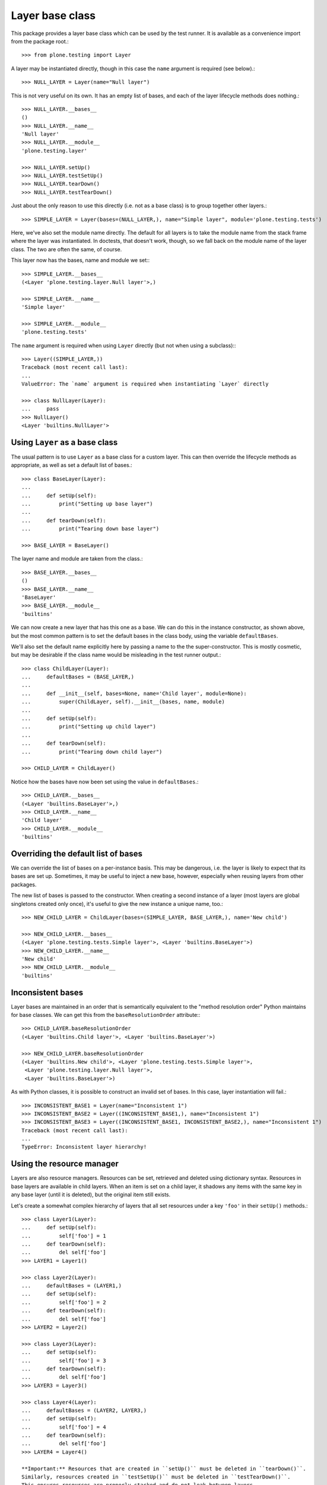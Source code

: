 Layer base class
----------------

This package provides a layer base class which can be used by the test runner.
It is available as a convenience import from the package root.::

    >>> from plone.testing import Layer

A layer may be instantiated directly, though in this case the ``name`` argument is required (see below).::

    >>> NULL_LAYER = Layer(name="Null layer")

This is not very useful on its own.
It has an empty list of bases, and each of the layer lifecycle methods does nothing.::

    >>> NULL_LAYER.__bases__
    ()
    >>> NULL_LAYER.__name__
    'Null layer'
    >>> NULL_LAYER.__module__
    'plone.testing.layer'

    >>> NULL_LAYER.setUp()
    >>> NULL_LAYER.testSetUp()
    >>> NULL_LAYER.tearDown()
    >>> NULL_LAYER.testTearDown()

Just about the only reason to use this directly (i.e. not as a base class) is to group together other layers.::

    >>> SIMPLE_LAYER = Layer(bases=(NULL_LAYER,), name="Simple layer", module='plone.testing.tests')

Here, we've also set the module name directly.
The default for all layers is to take the module name from the stack frame where the layer was instantiated.
In doctests, that doesn't work, though, so we fall back on the module name of the layer class.
The two are often the same, of course.

This layer now has the bases, name and module we set:::

    >>> SIMPLE_LAYER.__bases__
    (<Layer 'plone.testing.layer.Null layer'>,)

    >>> SIMPLE_LAYER.__name__
    'Simple layer'

    >>> SIMPLE_LAYER.__module__
    'plone.testing.tests'

The ``name`` argument is required when using ``Layer`` directly (but not when using a subclass):::

    >>> Layer((SIMPLE_LAYER,))
    Traceback (most recent call last):
    ...
    ValueError: The `name` argument is required when instantiating `Layer` directly

    >>> class NullLayer(Layer):
    ...     pass
    >>> NullLayer()
    <Layer 'builtins.NullLayer'>

Using ``Layer`` as a base class
~~~~~~~~~~~~~~~~~~~~~~~~~~~~~~~

The usual pattern is to use ``Layer`` as a base class for a custom layer.
This can then override the lifecycle methods as appropriate, as well as set a default list of bases.::

    >>> class BaseLayer(Layer):
    ...
    ...     def setUp(self):
    ...         print("Setting up base layer")
    ...
    ...     def tearDown(self):
    ...         print("Tearing down base layer")

    >>> BASE_LAYER = BaseLayer()

The layer name and module are taken from the class.::

    >>> BASE_LAYER.__bases__
    ()
    >>> BASE_LAYER.__name__
    'BaseLayer'
    >>> BASE_LAYER.__module__
    'builtins'

We can now create a new layer that has this one as a base.
We can do this in the instance constructor, as shown above, but the most common pattern is to set the default bases in the class body, using the variable ``defaultBases``.

We'll also set the default name explicitly here by passing a name to the the super-constructor.
This is mostly cosmetic, but may be desirable if the class name would be misleading in the test runner output.::

    >>> class ChildLayer(Layer):
    ...     defaultBases = (BASE_LAYER,)
    ...
    ...     def __init__(self, bases=None, name='Child layer', module=None):
    ...         super(ChildLayer, self).__init__(bases, name, module)
    ...
    ...     def setUp(self):
    ...         print("Setting up child layer")
    ...
    ...     def tearDown(self):
    ...         print("Tearing down child layer")

    >>> CHILD_LAYER = ChildLayer()

Notice how the bases have now been set using the value in ``defaultBases``.::

    >>> CHILD_LAYER.__bases__
    (<Layer 'builtins.BaseLayer'>,)
    >>> CHILD_LAYER.__name__
    'Child layer'
    >>> CHILD_LAYER.__module__
    'builtins'

Overriding the default list of bases
~~~~~~~~~~~~~~~~~~~~~~~~~~~~~~~~~~~~

We can override the list of bases on a per-instance basis.
This may be dangerous, i.e.
the layer is likely to expect that its bases are set up.
Sometimes, it may be useful to inject a new base, however, especially when reusing layers from other packages.

The new list of bases is passed to the constructor.
When creating a second instance of a layer (most layers are global singletons created only once), it's useful to give the new instance a unique name, too.::

    >>> NEW_CHILD_LAYER = ChildLayer(bases=(SIMPLE_LAYER, BASE_LAYER,), name='New child')

    >>> NEW_CHILD_LAYER.__bases__
    (<Layer 'plone.testing.tests.Simple layer'>, <Layer 'builtins.BaseLayer'>)
    >>> NEW_CHILD_LAYER.__name__
    'New child'
    >>> NEW_CHILD_LAYER.__module__
    'builtins'

Inconsistent bases
~~~~~~~~~~~~~~~~~~

Layer bases are maintained in an order that is semantically equivalent to the "method resolution order" Python maintains for base classes.
We can get this from the ``baseResolutionOrder`` attribute:::

    >>> CHILD_LAYER.baseResolutionOrder
    (<Layer 'builtins.Child layer'>, <Layer 'builtins.BaseLayer'>)

    >>> NEW_CHILD_LAYER.baseResolutionOrder
    (<Layer 'builtins.New child'>, <Layer 'plone.testing.tests.Simple layer'>,
     <Layer 'plone.testing.layer.Null layer'>,
     <Layer 'builtins.BaseLayer'>)

As with Python classes, it is possible to construct an invalid set of bases.
In this case, layer instantiation will fail.::

    >>> INCONSISTENT_BASE1 = Layer(name="Inconsistent 1")
    >>> INCONSISTENT_BASE2 = Layer((INCONSISTENT_BASE1,), name="Inconsistent 1")
    >>> INCONSISTENT_BASE3 = Layer((INCONSISTENT_BASE1, INCONSISTENT_BASE2,), name="Inconsistent 1")
    Traceback (most recent call last):
    ...
    TypeError: Inconsistent layer hierarchy!

Using the resource manager
~~~~~~~~~~~~~~~~~~~~~~~~~~

Layers are also resource managers.
Resources can be set, retrieved and deleted using dictionary syntax.
Resources in base layers are available in child layers.
When an item is set on a child layer, it shadows any items with the same key in any base layer (until it is deleted), but the original item still exists.

Let's create a somewhat complex hierarchy of layers that all set resources under a key ``'foo'`` in their ``setUp()`` methods.::

    >>> class Layer1(Layer):
    ...     def setUp(self):
    ...         self['foo'] = 1
    ...     def tearDown(self):
    ...         del self['foo']
    >>> LAYER1 = Layer1()

    >>> class Layer2(Layer):
    ...     defaultBases = (LAYER1,)
    ...     def setUp(self):
    ...         self['foo'] = 2
    ...     def tearDown(self):
    ...         del self['foo']
    >>> LAYER2 = Layer2()

    >>> class Layer3(Layer):
    ...     def setUp(self):
    ...         self['foo'] = 3
    ...     def tearDown(self):
    ...         del self['foo']
    >>> LAYER3 = Layer3()

    >>> class Layer4(Layer):
    ...     defaultBases = (LAYER2, LAYER3,)
    ...     def setUp(self):
    ...         self['foo'] = 4
    ...     def tearDown(self):
    ...         del self['foo']
    >>> LAYER4 = Layer4()

    **Important:** Resources that are created in ``setUp()`` must be deleted in ``tearDown()``.
    Similarly, resources created in ``testSetUp()`` must be deleted in ``testTearDown()``.
    This ensures resources are properly stacked and do not leak between layers.

If a test was using ``LAYER4``, the test runner would call each setup step in turn, starting with the "deepest" layer.
We'll simulate that here, so that each of the resources is created.::

    >>> LAYER1.setUp()
    >>> LAYER2.setUp()
    >>> LAYER3.setUp()
    >>> LAYER4.setUp()

The layers are ordered in a known "resource resolution order", which is used to determine in which order the layers shadow one another.
This is based on the same algorithm as Python's method resolution order.::

    >>> LAYER4.baseResolutionOrder
    (<Layer 'builtins.Layer4'>,
     <Layer 'builtins.Layer2'>,
     <Layer 'builtins.Layer1'>,
     <Layer 'builtins.Layer3'>)

When fetching and item from a layer, it will be obtained according to the resource resolution order.::

    >>> LAYER4['foo']
    4

This is not terribly interesting, since ``LAYER4`` has the resource ``'foo'`` set directly.
Let's tear down the layer (which deletes the resource) and see what happens.::

    >>> LAYER4.tearDown()
    >>> LAYER4['foo']
    2

We can continue up the chain:::

    >>> LAYER2.tearDown()
    >>> LAYER4['foo']
    1

    >>> LAYER1.tearDown()
    >>> LAYER4['foo']
    3

Once we've deleted the last key, we'll get a ``KeyError``:::

    >>> LAYER3.tearDown()
    >>> LAYER4['foo']
    Traceback (most recent call last):
    ...
    KeyError: 'foo'

To guard against this, we can use the ``get()`` method.::

    >>> LAYER4.get('foo', -1)
    -1

We can also test with 'in':::

    >>> 'foo' in LAYER4
    False

To illustrate that this indeed works, let's set the resource back on one of the bases.::

    >>> LAYER3['foo'] = 10
    >>> LAYER4.get('foo', -1)
    10

Let's now consider a special case: a base layer sets up a resource in layer setup, and uses it in test setup.
A child layer then shadows this resource in its own layer setup method.
In this case, we want the base layer's ``testSetUp()`` to use the shadowed version that the child provided.

(This is similar to how instance variables work: a base class may set an attribute on ``self`` and use it in a method.
If a subclass then sets the same attribute to a different value and the base class method is called on an instance of the subclass, the base class attribute is used).

    *Hint:* If you definitely need to access the "original" resource in your ``testSetUp()``/``testTearDown()`` methods, you can store a reference to the resource as a layer instance variable::

        self.someResource = self['someResource'] = SomeResource()

    ``self.someResource`` will now be the exact resource created here, whereas ``self['someResource']`` will retain the layer shadowing semantics.
    In most cases, you probably *don't* want to do this, allowing child layers to supply overridden versions of resources as appropriate.

First, we'll create some base layers.
We want to demonstrate having two "branches" of bases that both happen to define the same resource.::

    >>> class ResourceBaseLayer1(Layer):
    ...     def setUp(self):
    ...         self['resource'] = "Base 1"
    ...     def testSetUp(self):
    ...         print(self['resource'])
    ...     def tearDown(self):
    ...         del self['resource']

    >>> RESOURCE_BASE_LAYER1 = ResourceBaseLayer1()

    >>> class ResourceBaseLayer2(Layer):
    ...     defaultBases = (RESOURCE_BASE_LAYER1,)
    ...     def testSetUp(self):
    ...         print(self['resource'])

    >>> RESOURCE_BASE_LAYER2 = ResourceBaseLayer2()

    >>> class ResourceBaseLayer3(Layer):
    ...     def setUp(self):
    ...         self['resource'] = "Base 3"
    ...     def testSetUp(self):
    ...         print(self['resource'])
    ...     def tearDown(self):
    ...         del self['resource']

    >>> RESOURCE_BASE_LAYER3 = ResourceBaseLayer3()

We'll then create the child layer that overrides this resource.::

    >>> class ResourceChildLayer(Layer):
    ...     defaultBases = (RESOURCE_BASE_LAYER2, RESOURCE_BASE_LAYER3)
    ...     def setUp(self):
    ...         self['resource'] = "Child"
    ...     def testSetUp(self):
    ...         print(self['resource'])
    ...     def tearDown(self):
    ...         del self['resource']

    >>> RESOURCE_CHILD_LAYER = ResourceChildLayer()

We'll first set up the base layers on their own and simulate two tests.

A test with RESOURCE_BASE_LAYER1 only would look like this:::

    >>> RESOURCE_BASE_LAYER1.setUp()

    >>> RESOURCE_BASE_LAYER1.testSetUp()
    Base 1
    >>> RESOURCE_BASE_LAYER1.testTearDown()

    >>> RESOURCE_BASE_LAYER1.tearDown()

A test with RESOURCE_BASE_LAYER2 would look like this:::

    >>> RESOURCE_BASE_LAYER1.setUp()
    >>> RESOURCE_BASE_LAYER2.setUp()

    >>> RESOURCE_BASE_LAYER1.testSetUp()
    Base 1
    >>> RESOURCE_BASE_LAYER2.testSetUp()
    Base 1
    >>> RESOURCE_BASE_LAYER2.testTearDown()
    >>> RESOURCE_BASE_LAYER1.testTearDown()

    >>> RESOURCE_BASE_LAYER2.tearDown()
    >>> RESOURCE_BASE_LAYER1.tearDown()

A test with RESOURCE_BASE_LAYER3 only would look like this:::

    >>> RESOURCE_BASE_LAYER3.setUp()

    >>> RESOURCE_BASE_LAYER3.testSetUp()
    Base 3
    >>> RESOURCE_BASE_LAYER3.testTearDown()

    >>> RESOURCE_BASE_LAYER3.tearDown()

Now let's set up the child layer and simulate another test.
We should now be using the shadowed resource.::

    >>> RESOURCE_BASE_LAYER1.setUp()
    >>> RESOURCE_BASE_LAYER2.setUp()
    >>> RESOURCE_BASE_LAYER3.setUp()
    >>> RESOURCE_CHILD_LAYER.setUp()

    >>> RESOURCE_BASE_LAYER1.testSetUp()
    Child
    >>> RESOURCE_BASE_LAYER2.testSetUp()
    Child
    >>> RESOURCE_BASE_LAYER3.testSetUp()
    Child
    >>> RESOURCE_CHILD_LAYER.testSetUp()
    Child

    >>> RESOURCE_CHILD_LAYER.testTearDown()
    >>> RESOURCE_BASE_LAYER3.testTearDown()
    >>> RESOURCE_BASE_LAYER2.testTearDown()
    >>> RESOURCE_BASE_LAYER1.testTearDown()

Finally, we'll tear down the child layer again and simulate another test.
we should have the original resources back.
Note that the first and third layers no longer share a resource, since they don't have a common ancestor.::

    >>> RESOURCE_CHILD_LAYER.tearDown()

    >>> RESOURCE_BASE_LAYER1.testSetUp()
    Base 1
    >>> RESOURCE_BASE_LAYER2.testSetUp()
    Base 1
    >>> RESOURCE_BASE_LAYER2.testTearDown()
    >>> RESOURCE_BASE_LAYER1.testTearDown()

    >>> RESOURCE_BASE_LAYER3.testSetUp()
    Base 3
    >>> RESOURCE_BASE_LAYER3.testTearDown()

Finally, we'll tear down the remaining layers..::

    >>> RESOURCE_BASE_LAYER3.tearDown()
    >>> RESOURCE_BASE_LAYER2.tearDown()
    >>> RESOURCE_BASE_LAYER1.tearDown()

Asymmetric deletion
+++++++++++++++++++

It is an error to create or shadow a resource in a set-up lifecycle method and not delete it again in the tear-down.
It is also an error to delete a resource that was not explicitly created.
These two layers break those roles:::

    >>> class BadLayer1(Layer):
    ...     def setUp(self):
    ...         pass
    ...     def tearDown(self):
    ...         del self['foo']
    >>> BAD_LAYER1 = BadLayer1()

    >>> class BadLayer2(Layer):
    ...     defaultBases = (BAD_LAYER1,)
    ...     def setUp(self):
    ...         self['foo'] = 1
    ...         self['bar'] = 2
    >>> BAD_LAYER2 = BadLayer2()

Let's simulate a test that uses ``BAD_LAYER2``:::

    >>> BAD_LAYER1.setUp()
    >>> BAD_LAYER2.setUp()

    >>> BAD_LAYER1.testSetUp()
    >>> BAD_LAYER2.testSetUp()

    >>> BAD_LAYER2.testTearDown()
    >>> BAD_LAYER1.testTearDown()

    >>> BAD_LAYER2.tearDown()
    >>> BAD_LAYER1.tearDown()
    Traceback (most recent call last):
    ...
    KeyError: 'foo'

Here, we've got an error in the base layer.
This is because the resource is actually associated with the layer that first created it, in this case ``BASE_LAYER2``.
This one remains intact and orphaned:::

    >>> 'foo' in BAD_LAYER2._resources
    True
    >>> 'bar' in BAD_LAYER2._resources
    True

Doctest layer helper
~~~~~~~~~~~~~~~~~~~~

The ``doctest`` module is not aware of ``zope.testing``'s layers concept.
Therefore, the syntax for creating a doctest with a layer and adding it to a test suite is somewhat contrived: the test suite has to be created first, and then the layer attribute set on it:::

    >>> class DoctestLayer(Layer):
    ...     pass
    >>> DOCTEST_LAYER = DoctestLayer()

    >>> import unittest
    >>> import doctest

    >>> def test_suite():
    ...     suite = unittest.TestSuite()
    ...     layerDoctest = doctest.DocFileSuite('layer.rst', package='plone.testing')
    ...     layerDoctest.layer = DOCTEST_LAYER
    ...     suite.addTest(layerDoctest)
    ...     return suite

    >>> suite = test_suite()
    >>> tests = list(suite)
    >>> len(tests)
    1
    >>> tests[0].layer is DOCTEST_LAYER
    True


To make this a little easier - especially when setting up multiple tests - a helper function called ``layered`` is provided:::

    >>> from plone.testing import layered

    >>> def test_suite():
    ...     suite = unittest.TestSuite()
    ...     suite.addTests([
    ...         layered(doctest.DocFileSuite('layer.rst', package='plone.testing'), layer=DOCTEST_LAYER),
    ...         # repeat with more suites if necessary
    ...     ])
    ...     return suite

This does the same as the sample above.::

    >>> suite = test_suite()
    >>> tests = list(suite)
    >>> len(tests)
    1
    >>> tests[0].layer is DOCTEST_LAYER
    True

In addition, a 'layer' glob is added to each test in the suite.
This allows the test to access layer resources.::

    >>> len(list(tests[0]))
    1
    >>> list(tests[0])[0]._dt_test.globs['layer'] is DOCTEST_LAYER
    True
